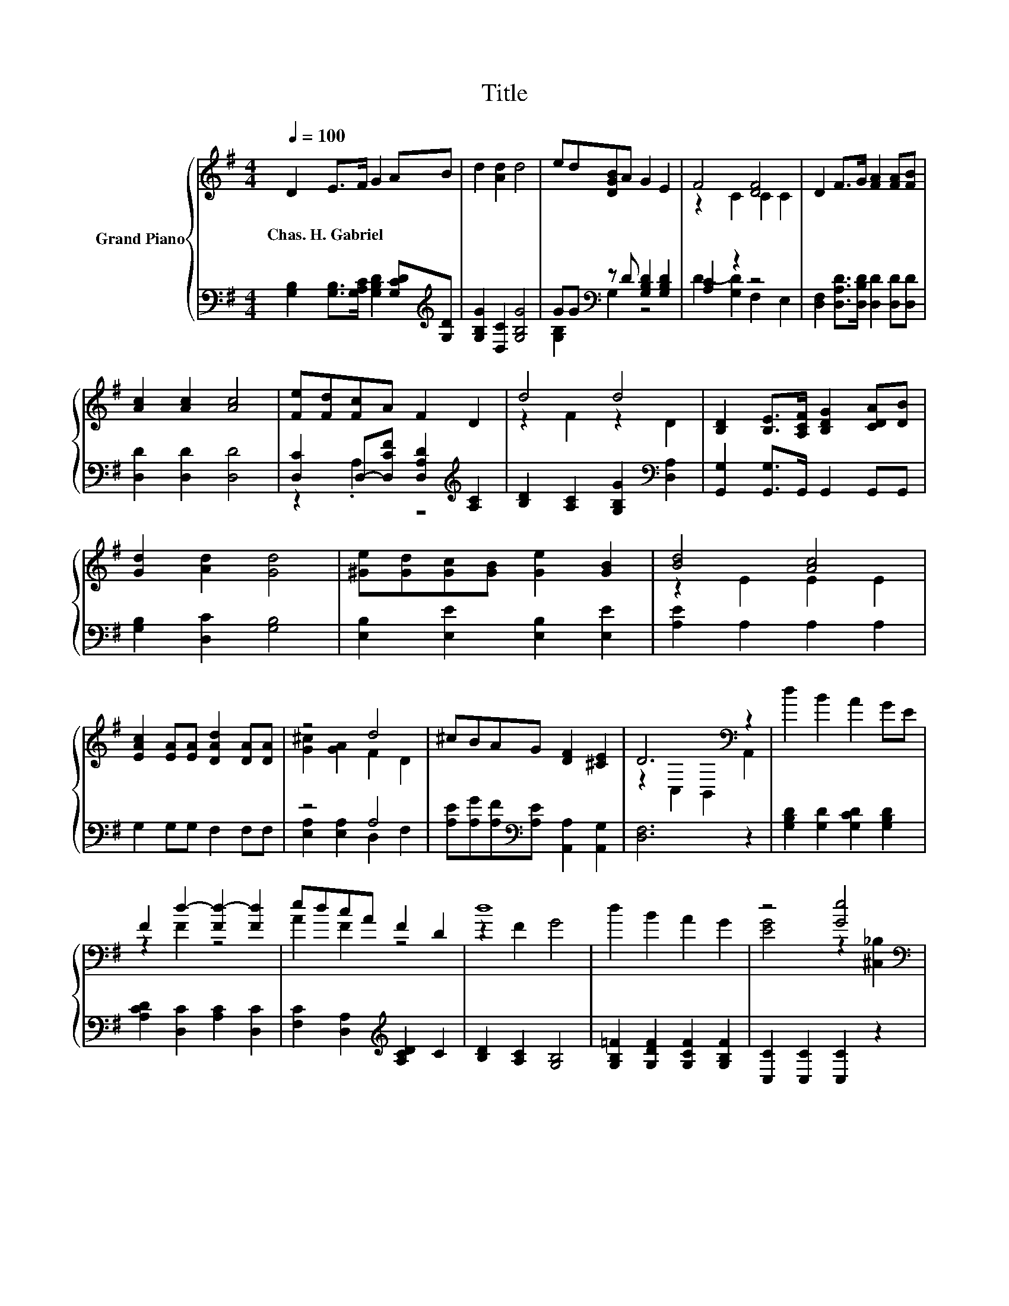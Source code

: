 X:1
T:Title
%%score { ( 1 4 ) | ( 2 3 ) }
L:1/8
Q:1/4=100
M:4/4
K:G
V:1 treble nm="Grand Piano"
V:4 treble 
V:2 bass 
V:3 bass 
V:1
 D2 E>F G2 AB | d2 [Ad]2 d4 | ed[DGB]A G2 E2 | F4 [DF]4 | D2 F>G [FA]2 [FA][FB] | %5
w: Chas.~H.~Gabriel * * * * *|||||
 [Ac]2 [Ac]2 [Ac]4 | [Fe][Fd][Fc]A F2 D2 | d4 d4 | [B,D]2 [B,E]>[A,CF] [B,DG]2 [CDA][DB] | %9
w: ||||
 [Gd]2 [Ad]2 [Gd]4 | [^Ge][Gd][Gc][GB] [Ge]2 [GB]2 | [Bd]4 [Ac]4 | %12
w: |||
 [EAc]2 [EA][EA] [DAd]2 [DA][DA] | z4 d4 | ^cBAG [DF]2 [^CE]2 | D6[K:bass] z2 | d2 B2 A2 GE | %17
w: |||||
 F2 d2- [Fd-]2 [Fd]2 | edcA F2 D2 | d8 | d2 B2 A2 G2 | z4 [Ge]4[K:bass] | %22
w: |||||
 [Ge][Gd][GB][DG] [FA]2 [Dd]2 | [B,DG]6 z2 |] %24
w: ||
V:2
 [G,B,]2 [G,B,]>[G,A,C] [G,B,D]2 [G,CD][K:treble][G,D] | [G,B,G]2 [D,C]2 [G,B,G]4 | %2
 GG[K:bass] z D [G,B,D]2 [G,B,D]2 | [A,C]2 z2 z4 | [D,F,]2 [D,A,D]>[D,B,D] [D,D]2 [D,D][D,D] | %5
 [D,D]2 [D,D]2 [D,D]4 | [D,C]2 D,-[D,CF] [D,A,D]2[K:treble] [A,C]2 | %7
 [B,D]2 [A,C]2 [G,B,G]2[K:bass] [D,A,]2 | [G,,G,]2 [G,,G,]>G,, G,,2 G,,G,, | %9
 [G,B,]2 [D,C]2 [G,B,]4 | [E,B,]2 [E,E]2 [E,B,]2 [E,E]2 | [A,E]2 A,2 A,2 A,2 | G,2 G,G, F,2 F,F, | %13
 z4 A,4 | [A,E][A,G][A,F][K:bass][A,E] [A,,A,]2 [A,,G,]2 | [D,F,]6 z2 | %16
 [G,B,D]2 [G,D]2 [G,CD]2 [G,B,D]2 | [A,CD]2 [D,C]2 [A,C]2 [D,C]2 | %18
 [F,C]2 [D,A,]2[K:treble] [A,CD]2 C2 | [B,D]2 [A,C]2 [G,B,]4 | [G,B,=F]2 [G,DF]2 [G,CF]2 [G,B,F]2 | %21
 [C,C]2 [C,C]2 [C,C]2 z2 | [D,B,][D,B,][D,D][D,B,] [D,C]2 [D,C]2 | [G,,G,]6 z2 |] %24
V:3
 x7[K:treble] x | x8 | [G,B,]2[K:bass] G,2 z4 | D2- [G,D]2 F,2 E,2 | x8 | x8 | %6
 z2 .A,2 z4[K:treble] | x6[K:bass] x2 | x8 | x8 | x8 | x8 | x8 | [E,A,]2 [E,A,]2 D,2 F,2 | %14
 x3[K:bass] x5 | x8 | x8 | x8 | x4[K:treble] x4 | x8 | x8 | x8 | x8 | x8 |] %24
V:4
 x8 | x8 | x8 | z2 C2 C2 C2 | x8 | x8 | x8 | z2 F2 z2 D2 | x8 | x8 | x8 | z2 E2 E2 E2 | x8 | %13
 [G^c]2 [GA]2 F2 D2 | x8 | z2[K:bass] C,2 B,,2 A,,2 | x8 | z2 F2 z4 | A2 F2 z4 | z2 F2 G4 | x8 | %21
 [EG]4 z2[K:bass] [^C,_B,]2 | x8 | x8 |] %24

